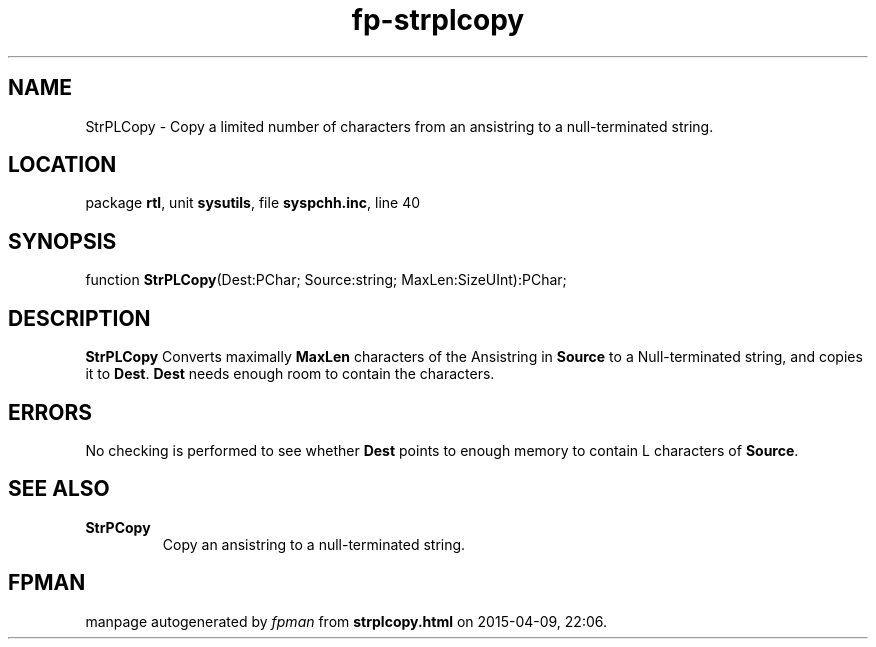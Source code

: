 .\" file autogenerated by fpman
.TH "fp-strplcopy" 3 "2014-03-14" "fpman" "Free Pascal Programmer's Manual"
.SH NAME
StrPLCopy - Copy a limited number of characters from an ansistring to a null-terminated string.
.SH LOCATION
package \fBrtl\fR, unit \fBsysutils\fR, file \fBsyspchh.inc\fR, line 40
.SH SYNOPSIS
function \fBStrPLCopy\fR(Dest:PChar; Source:string; MaxLen:SizeUInt):PChar;
.SH DESCRIPTION
\fBStrPLCopy\fR Converts maximally \fBMaxLen\fR characters of the Ansistring in \fBSource\fR to a Null-terminated string, and copies it to \fBDest\fR. \fBDest\fR needs enough room to contain the characters.


.SH ERRORS
No checking is performed to see whether \fBDest\fR points to enough memory to contain L characters of \fBSource\fR.


.SH SEE ALSO
.TP
.B StrPCopy
Copy an ansistring to a null-terminated string.

.SH FPMAN
manpage autogenerated by \fIfpman\fR from \fBstrplcopy.html\fR on 2015-04-09, 22:06.

